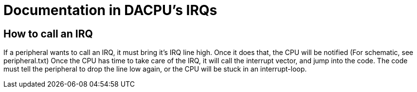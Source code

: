Documentation in DACPU's IRQs
=============================

How to call an IRQ
------------------

If a peripheral wants to call an IRQ, it must bring it's IRQ line high. Once
it does that, the CPU will be notified (For schematic, see peripheral.txt) Once
the CPU has time to take care of the IRQ, it will call the interrupt vector, and
jump into the code. The code must tell the peripheral to drop the line low
again, or the CPU will be stuck in an interrupt-loop.
